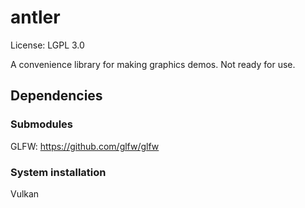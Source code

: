 * antler

License: LGPL 3.0

A convenience library for making graphics demos. Not ready for use.

** Dependencies
*** Submodules
GLFW: https://github.com/glfw/glfw

*** System installation
Vulkan
